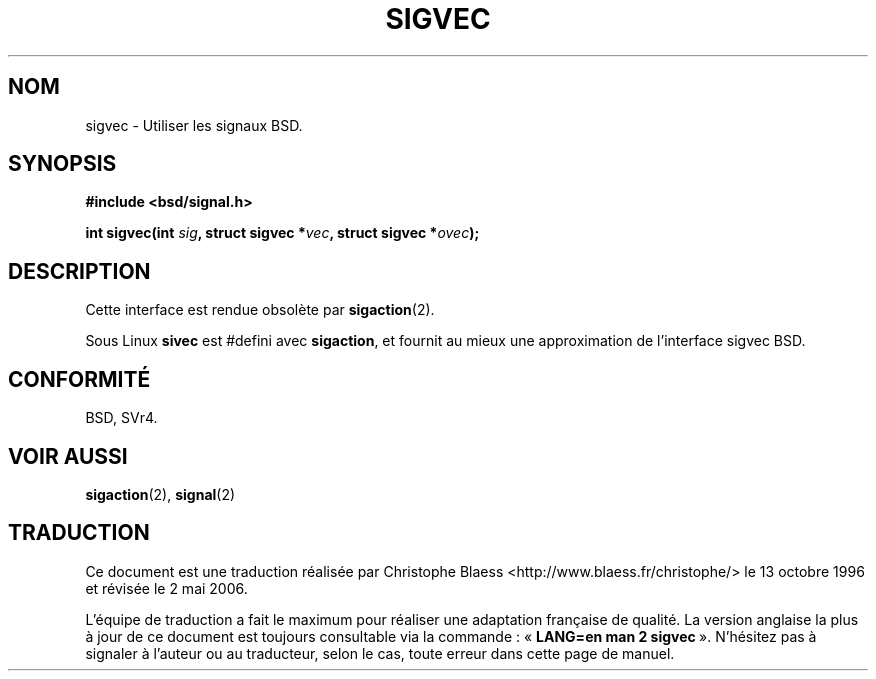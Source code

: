 .\" Hey Emacs! This file is -*- nroff -*- source.
.\"
.\" Copyright 1993 Rickard E. Faith (faith@cs.unc.edu)
.\"
.\" Permission is granted to make and distribute verbatim copies of this
.\" manual provided the copyright notice and this permission notice are
.\" preserved on all copies.
.\"
.\" Permission is granted to copy and distribute modified versions of this
.\" manual under the conditions for verbatim copying, provided that the
.\" entire resulting derived work is distributed under the terms of a
.\" permission notice identical to this one
.\"
.\" Since the Linux kernel and libraries are constantly changing, this
.\" manual page may be incorrect or out-of-date.  The author(s) assume no
.\" responsibility for errors or omissions, or for damages resulting from
.\" the use of the information contained herein.  The author(s) may not
.\" have taken the same level of care in the production of this manual,
.\" which is licensed free of charge, as they might when working
.\" professionally.
.\"
.\" Formatted or processed versions of this manual, if unaccompanied by
.\" the source, must acknowledge the copyright and authors of this work.
.\"
.\" Modified Tue Oct 22 22:09:26 1996 by Eric S. Raymond <esr@thyrsus.com>
.\" FIXME -- Error conditions need to be documented
.\"
.\" Traduction 13/10/1996 par Christophe Blaess (ccb@club-internet.fr)
.\" Màj 18/07/2003 LDP-1.56
.\" Màj 01/05/2006 LDP-1.67.1
.\"
.TH SIGVEC 2 "31 août 1995" LDP "Manuel du programmeur Linux"
.SH NOM
sigvec \- Utiliser les signaux BSD.
.SH SYNOPSIS
.B #include <bsd/signal.h>
.sp
.BI "int sigvec(int " sig ", struct sigvec *" vec ", struct sigvec *" ovec );
.SH DESCRIPTION
Cette interface est rendue obsolète par
.BR sigaction (2).
.PP
Sous Linux
.B sivec
est #defini avec
.BR sigaction ,
et fournit au mieux une approximation de l'interface sigvec BSD.
.SH CONFORMITÉ
BSD, SVr4.
.SH "VOIR AUSSI"
.BR sigaction (2),
.BR signal (2)
.SH TRADUCTION
.PP
Ce document est une traduction réalisée par Christophe Blaess
<http://www.blaess.fr/christophe/> le 13\ octobre\ 1996
et révisée le 2\ mai\ 2006.
.PP
L'équipe de traduction a fait le maximum pour réaliser une adaptation
française de qualité. La version anglaise la plus à jour de ce document est
toujours consultable via la commande\ : «\ \fBLANG=en\ man\ 2\ sigvec\fR\ ».
N'hésitez pas à signaler à l'auteur ou au traducteur, selon le cas, toute
erreur dans cette page de manuel.
